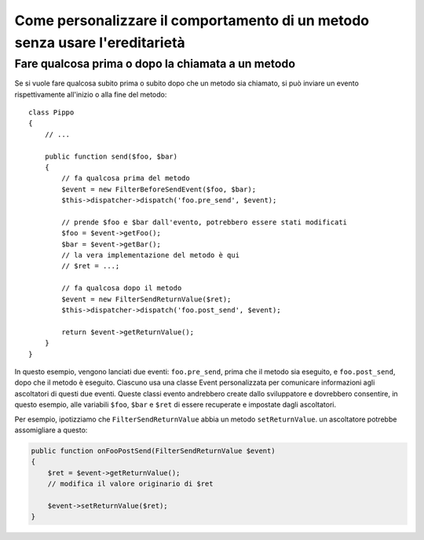 .. index::
   single: Dispatcher di eventi

Come personalizzare il comportamento di un metodo senza usare l'ereditarietà
============================================================================

Fare qualcosa prima o dopo la chiamata a un metodo
--------------------------------------------------

Se si vuole fare qualcosa subito prima o subito dopo che un metodo sia chiamato,
si può inviare un evento rispettivamente all'inizio o alla fine del
metodo::

    class Pippo
    {
        // ...

        public function send($foo, $bar)
        {
            // fa qualcosa prima del metodo
            $event = new FilterBeforeSendEvent($foo, $bar);
            $this->dispatcher->dispatch('foo.pre_send', $event);

            // prende $foo e $bar dall'evento, potrebbero essere stati modificati
            $foo = $event->getFoo();
            $bar = $event->getBar();
            // la vera implementazione del metodo è qui
            // $ret = ...;

            // fa qualcosa dopo il metodo
            $event = new FilterSendReturnValue($ret);
            $this->dispatcher->dispatch('foo.post_send', $event);

            return $event->getReturnValue();
        }
    }

In questo esempio, vengono lanciati due eventi: ``foo.pre_send``, prima che il metodo
sia eseguito, e ``foo.post_send``, dopo che il metodo è eseguito. Ciascuno usa una
classe Event personalizzata per comunicare informazioni agli ascoltatori di questi
due eventi. Queste classi evento andrebbero create dallo sviluppatore e dovrebbero
consentire, in questo esempio, alle variabili ``$foo``, ``$bar`` e ``$ret`` di essere
recuperate e impostate dagli ascoltatori.

Per esempio, ipotizziamo che ``FilterSendReturnValue`` abbia un metodo ``setReturnValue``.
un ascoltatore potrebbe assomigliare a questo:

.. code-block:: php

    public function onFooPostSend(FilterSendReturnValue $event)
    {
        $ret = $event->getReturnValue();
        // modifica il valore originario di $ret

        $event->setReturnValue($ret);
    }
